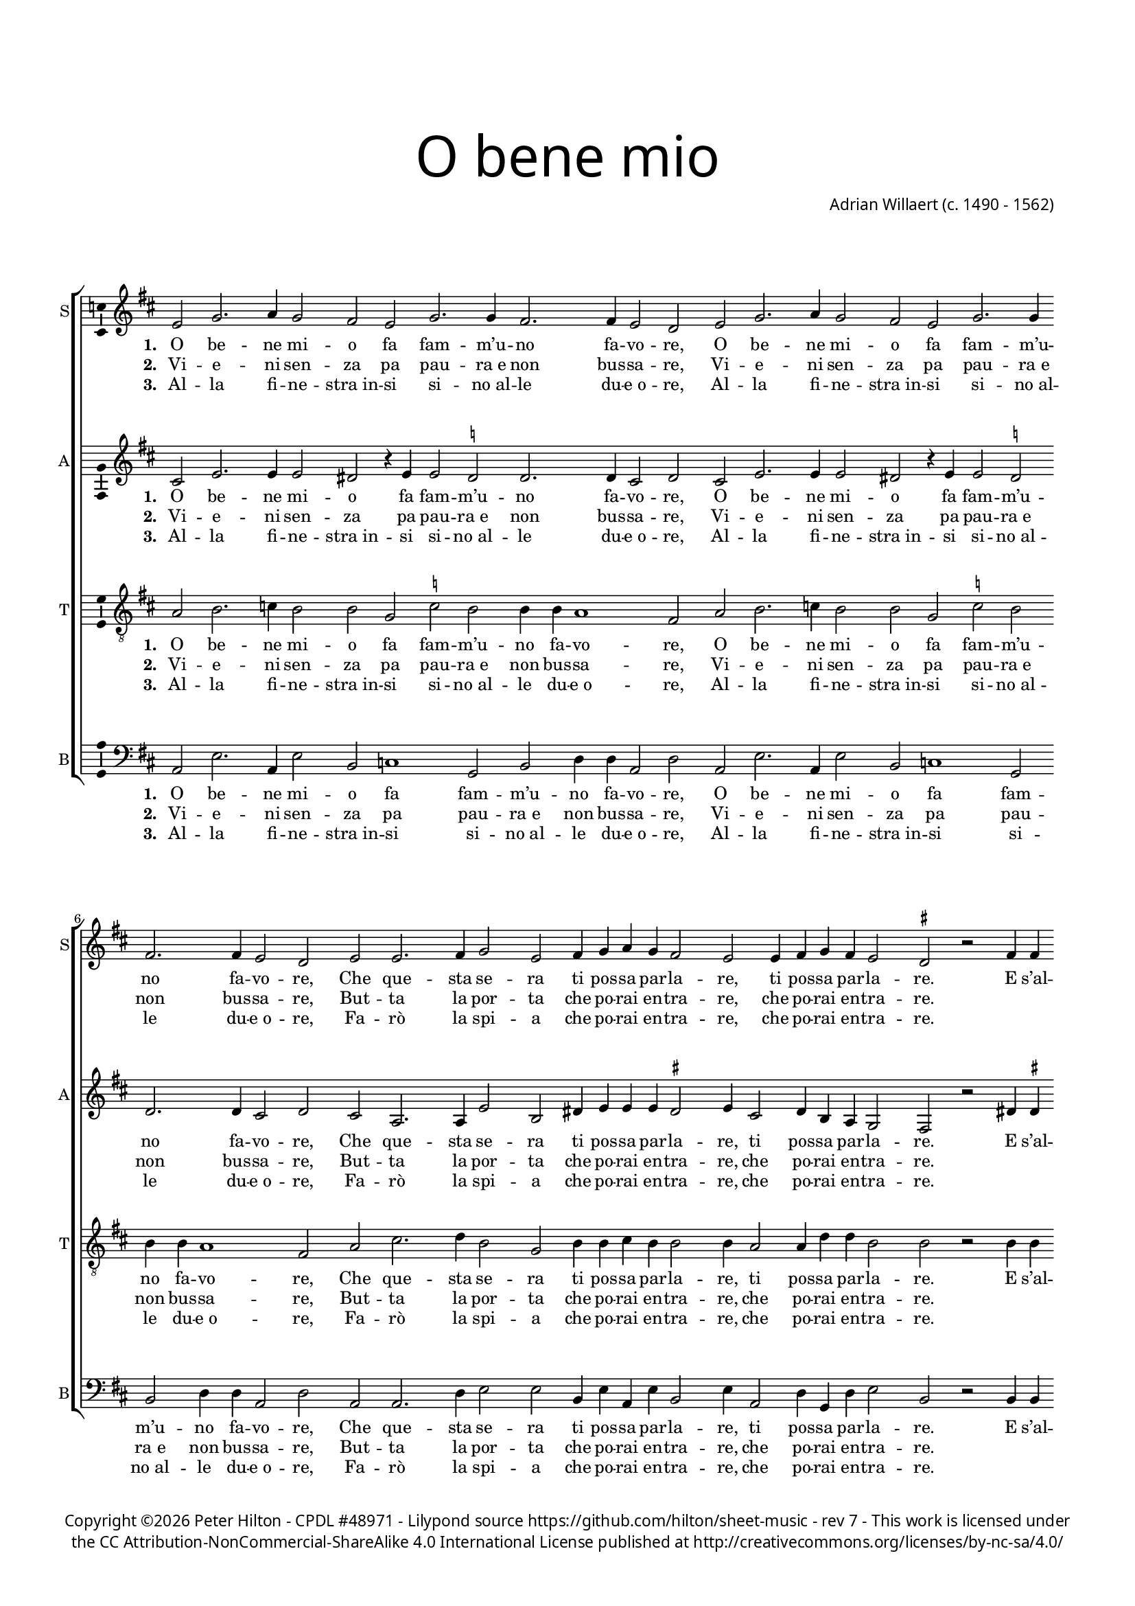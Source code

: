 % CPDL #48971
% Copyright ©2018 Peter Hilton - https://github.com/hilton

\version "2.18.2"
revision = "7"
\pointAndClickOff

#(set-global-staff-size 15.0)

\paper {
	#(define fonts (make-pango-font-tree "Century Schoolbook L" "Source Sans Pro" "Luxi Mono" (/ 15 20)))
	annotate-spacing = ##f
	top-margin = 10\mm
	bottom-margin = 10\mm
	left-margin = 15\mm
	right-margin = 15\mm
	top-markup-spacing = #'( (basic-distance . 10) )
	markup-system-spacing = #'( (padding . 10) )
	system-system-spacing = #'( (basic-distance . 20) (stretchability . 50) )
 	ragged-bottom = ##f
	ragged-last-bottom = ##t
} 

year = #(strftime "©%Y" (localtime (current-time)))

\header {
	title = \markup \medium \fontsize #7 \override #'(font-name . "Source Sans Pro Light") {
		\center-column {
			"O bene mio"
			\vspace #1
		}
	}
	composer = \markup \sans \column \right-align { "Adrian Willaert (c. 1490 - 1562)" }
	copyright = \markup \sans {
		\vspace #2
		\column \center-align {
			\line {
				Copyright \year \with-url #"http://hilton.org.uk" "Peter Hilton" - 
				\with-url #"http://www.cpdl.org/wiki/index.php/O_bene_mio_(Adrian_Willaert)" "CPDL #48971" -
				Lilypond source \with-url #"https://github.com/hilton/sheet-music" https://github.com/hilton/sheet-music -
				rev \revision - This work is licensed under
			}
      \line {
				the CC Attribution-NonCommercial-ShareAlike 4.0 International License published at \with-url #"http://creativecommons.org/licenses/by-nc-sa/4.0/" "http://creativecommons.org/licenses/by-nc-sa/4.0/"
			}
		}
	}
	tagline = ##f
}

\layout {
	indent = #0
  	ragged-right = ##f
  	ragged-last = ##f
	\context {
		\Score
		\override BarLine #'transparent = ##t
		\remove "Metronome_mark_engraver"
		\override VerticalAxisGroup #'staff-staff-spacing = #'((padding . 10) (stretchability . 100))
	}
	\context { 
		\Staff
		\remove "Time_signature_engraver"
	}
	\context { 
		\StaffGroup
		\remove "Span_bar_engraver"	
	}
	\context { 
		\Voice 
		\override NoteHead #'style = #'baroque
		\consists "Horizontal_bracket_engraver"
		\consists "Ambitus_engraver"
	}
}

global = { 
	\key c \major
	\time 4/2
	\tempo 2 = 80
	\set Staff.midiInstrument = "acoustic guitar (nylon)"
	\accidentalStyle "forget"
}

showBarLine = { \once \override Score.BarLine #'transparent = ##f }
ficta = { \once \set suggestAccidentals = ##t \override AccidentalSuggestion #'parenthesized = ##f }

stanzaA = \lyricmode {
	\set stanza = #"1. "
	\repeat unfold 2 { O be -- ne mi -- o fa fam -- m’u -- no fa -- vo -- re, }
	Che que -- sta se -- ra ti pos -- sa par -- la -- re, ti pos -- sa par -- la -- re.
}

stanzaB = \lyricmode {
	\set stanza = #"2. "
	\repeat unfold 2 { Vi -- e -- ni sen -- za pa pau -- "ra e" non bus -- sa -- re, }
	But -- ta la por -- ta che po -- rai en -- tra -- re, che po -- rai en -- tra -- re.
}

stanzaC = \lyricmode {
	\set stanza = #"3. "
	\repeat unfold 2 { Al -- la fi -- ne -- "stra in" -- si si -- "no al" -- le du -- "e o" -- re, }
	Fa -- rò la spi -- a che po -- rai en -- tra -- re, che po -- rai en -- tra -- re.
}

refrain = \lyricmode {
	\repeat unfold 2 { E s’al -- cu -- no ti ci tro -- va e tu gri -- da, e tu gri -- da, 
	‘chi ven -- d’o -- va, chi ven -- d’o -- va, chi ven -- d’o -- va. }
}

soprano = \new Voice	{
	\relative c' {
		\repeat unfold 2 { d2 f2. g4 f2 e d f2. f4 e2. e4 d2 c }
		d d2. e4 f2 d e4 f g f e2 d d4 e f e d2 \time 3/2 \ficta cis r2 e4 e \time 4/2
		\repeat unfold 2 { f2 d d4 c c2 b d4 e f2 e f4 g a2 g bes1 g2 a f g e f d e f e1 }
		\alternative {
			{ \time 2/2 d2 e4 e \time 4/2 }
			{ d\breve \showBarLine \bar "|." }
		}
	}
	\addlyrics { \stanzaA \refrain }
	\addlyrics { \stanzaB }
	\addlyrics { \stanzaC }
}

alto = \new Voice	{
	\relative c' {
		\repeat unfold 2 { b2 d2. d4 d2 cis r4 d d2 \ficta c! c2. c4 b2 c }
		b g2. g4 d'2 a cis4 d d d \ficta cis2 d4 b2 c4 a g f2 e r cis'4 \ficta cis
		
		\repeat unfold 2 { d2 b b4 c a2 d b4 c a2 g d'4 e f2 e r 
		d e f d e2. e4 d2 f e d4 d2 \ficta cis8 b \ficta cis2 }
		\alternative {
			{ d2 cis4 \ficta cis }
			{ d\breve }
		}
	}
	\addlyrics {
		\stanzaA		
		
		\repeat unfold 2 { E s’al -- cu -- no ti ci tro -- va e tu gri -- da, e tu gri -- da, 
		‘chi ven -- d’o -- va, chi ven -- d’o -- va, chi ven -- d’o -- _ _ _ va. }
	}
	\addlyrics { \stanzaB }
	\addlyrics { \stanzaC }
}

tenor = \new Voice	{
	\relative c' {
		\clef "treble_8"
		\repeat unfold 2 { g2 a2. bes4 a2 a f \ficta bes a a4 a g1 e2 }
		g b2. c4 a2 f a4 a b a a2 a4 g2 g4 c c a2 a r a4 a
		\repeat unfold 2 { a2 g g4 e f2 d g4 g c2 c a4 c c2 c d1 c2 c a b c a2. a4 c2 a a1 }
		\alternative {
			{ a2 a4 a }
			{ a\breve }
		}
	}
	\addlyrics { \stanzaA \refrain }
	\addlyrics { \stanzaB }
	\addlyrics { \stanzaC }
}

bass = \new Voice	{
	\relative c {
		\clef bass
		\repeat unfold 2 { g2 d'2. g,4 d'2 a bes1 f2 a c4 c g2 c }
		g g2. c4 d2 d a4 d g, d' a2 d4 g,2 c4 f, c' d2 a r a4 a
		\repeat unfold 2 { d2 g, g4 a f2 g g4 c f,2 c' d4 c f2 c g'1 c,2 f f e a, d d a d a1 }
		\alternative {
			{ d2 a4 a }
			{ d\breve }
		}
	}
	\addlyrics { \stanzaA \refrain }
	\addlyrics { \stanzaB }
	\addlyrics { \stanzaC }
}

\score {
	\transpose c d {
		\new StaffGroup << 
			\set Score.proportionalNotationDuration = #(ly:make-moment 1 4)
			\new Staff << \global \soprano \set Staff.instrumentName = #"S" \set Staff.shortInstrumentName = #"S" >> 
			\new Staff << \global \alto \set Staff.instrumentName = #"A" \set Staff.shortInstrumentName = #"A" >> 
			\new Staff << \global \tenor \set Staff.instrumentName = #"T" \set Staff.shortInstrumentName = #"T" >> 
			\new Staff << \global \bass \set Staff.instrumentName = #"B" \set Staff.shortInstrumentName = #"B" >> 
		>> 
	}
	\header {
		piece = ""
	}
	\layout { }
	\midi {	}
}
